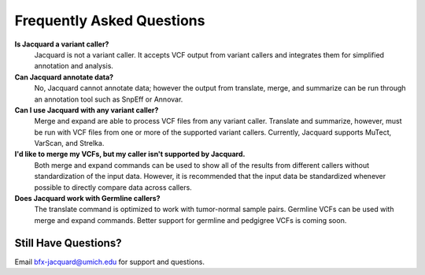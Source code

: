 Frequently Asked Questions
==========================

**Is Jacquard a variant caller?**
   Jacquard is not a variant caller. It accepts VCF output from variant callers
   and integrates them for simplified annotation and analysis.



**Can Jacquard annotate data?**
   No, Jacquard cannot annotate data; however the output from translate, merge,
   and summarize can be run through an annotation tool such as SnpEff or
   Annovar.



**Can I use Jacquard with any variant caller?**
   Merge and expand are able to process VCF files from any variant caller.
   Translate and summarize, however, must be run with VCF files from one or
   more of the supported variant callers. Currently, Jacquard supports
   MuTect, VarScan, and Strelka.



**I'd like to merge my VCFs, but my caller isn't supported by Jacquard.**
   Both merge and expand commands can be used to show all of the results from
   different callers without standardization of the input data. However, it is
   recommended that the input data be standardized whenever possible to
   directly compare data across callers.



**Does Jacquard work with Germline callers?**
   The translate command is optimized to work with tumor-normal sample pairs.
   Germline VCFs can be used with merge and expand commands. Better support for 
   germline and pedgigree VCFs is coming soon.


Still Have Questions?
^^^^^^^^^^^^^^^^^^^^^
Email bfx-jacquard@umich.edu for support and questions.
